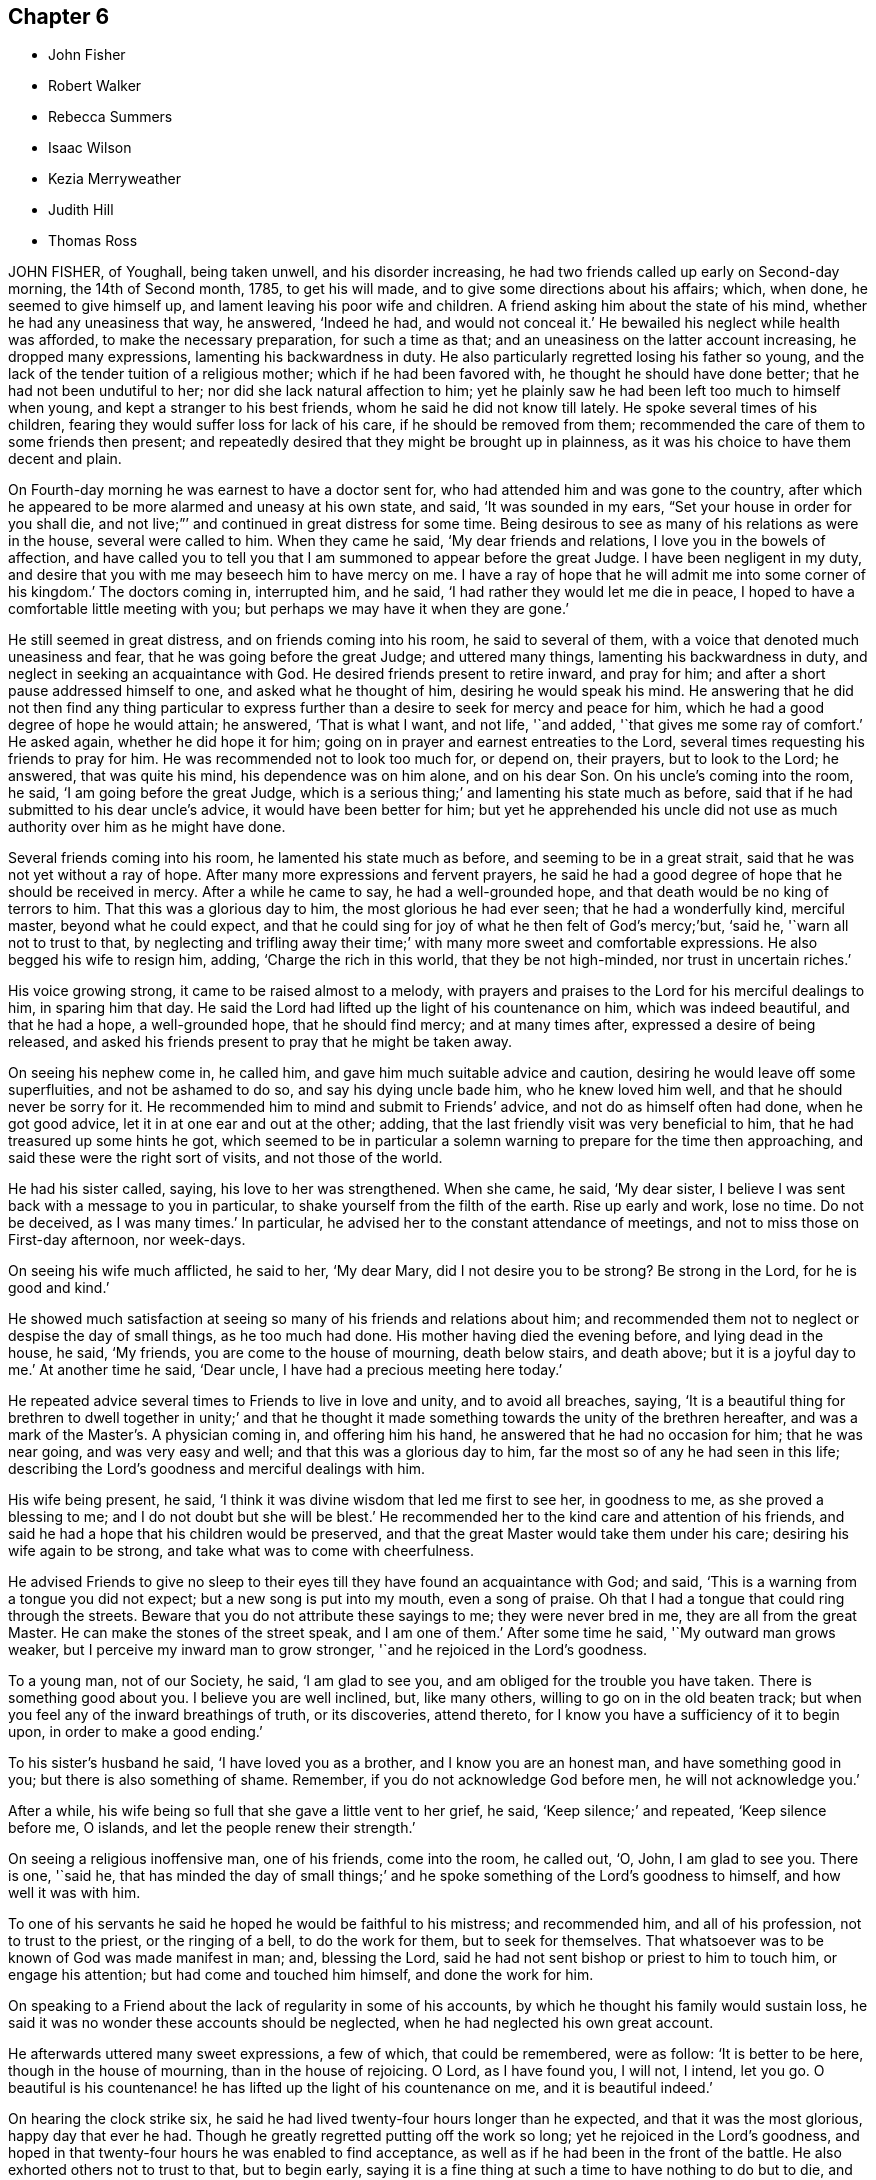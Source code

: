 == Chapter 6

[.chapter-synopsis]
* John Fisher
* Robert Walker
* Rebecca Summers
* Isaac Wilson
* Kezia Merryweather
* Judith Hill
* Thomas Ross

JOHN FISHER, of Youghall, being taken unwell, and his disorder increasing,
he had two friends called up early on Second-day morning, the 14th of Second month, 1785,
to get his will made, and to give some directions about his affairs; which, when done,
he seemed to give himself up, and lament leaving his poor wife and children.
A friend asking him about the state of his mind, whether he had any uneasiness that way,
he answered, '`Indeed he had, and would not conceal it.`'
He bewailed his neglect while health was afforded, to make the necessary preparation,
for such a time as that; and an uneasiness on the latter account increasing,
he dropped many expressions, lamenting his backwardness in duty.
He also particularly regretted losing his father so young,
and the lack of the tender tuition of a religious mother;
which if he had been favored with, he thought he should have done better;
that he had not been undutiful to her; nor did she lack natural affection to him;
yet he plainly saw he had been left too much to himself when young,
and kept a stranger to his best friends, whom he said he did not know till lately.
He spoke several times of his children,
fearing they would suffer loss for lack of his care, if he should be removed from them;
recommended the care of them to some friends then present;
and repeatedly desired that they might be brought up in plainness,
as it was his choice to have them decent and plain.

On Fourth-day morning he was earnest to have a doctor sent for,
who had attended him and was gone to the country,
after which he appeared to be more alarmed and uneasy at his own state, and said,
'`It was sounded in my ears, "`Set your house in order for you shall die,
and not live;`"`' and continued in great distress for some time.
Being desirous to see as many of his relations as were in the house,
several were called to him.
When they came he said, '`My dear friends and relations,
I love you in the bowels of affection,
and have called you to tell you that I am summoned to appear before the great Judge.
I have been negligent in my duty,
and desire that you with me may beseech him to have mercy on me.
I have a ray of hope that he will admit me into some corner of his kingdom.`'
The doctors coming in, interrupted him, and he said,
'`I had rather they would let me die in peace,
I hoped to have a comfortable little meeting with you;
but perhaps we may have it when they are gone.`'

He still seemed in great distress, and on friends coming into his room,
he said to several of them, with a voice that denoted much uneasiness and fear,
that he was going before the great Judge; and uttered many things,
lamenting his backwardness in duty, and neglect in seeking an acquaintance with God.
He desired friends present to retire inward, and pray for him;
and after a short pause addressed himself to one, and asked what he thought of him,
desiring he would speak his mind.
He answering that he did not then find any thing particular to
express further than a desire to seek for mercy and peace for him,
which he had a good degree of hope he would attain; he answered, '`That is what I want,
and not life, '`and added, '`that gives me some ray of comfort.`'
He asked again, whether he did hope it for him;
going on in prayer and earnest entreaties to the Lord,
several times requesting his friends to pray for him.
He was recommended not to look too much for, or depend on, their prayers,
but to look to the Lord; he answered, that was quite his mind,
his dependence was on him alone, and on his dear Son.
On his uncle`'s coming into the room, he said, '`I am going before the great Judge,
which is a serious thing;`' and lamenting his state much as before,
said that if he had submitted to his dear uncle`'s advice,
it would have been better for him;
but yet he apprehended his uncle did not use as much
authority over him as he might have done.

Several friends coming into his room, he lamented his state much as before,
and seeming to be in a great strait, said that he was not yet without a ray of hope.
After many more expressions and fervent prayers,
he said he had a good degree of hope that he should be received in mercy.
After a while he came to say, he had a well-grounded hope,
and that death would be no king of terrors to him.
That this was a glorious day to him, the most glorious he had ever seen;
that he had a wonderfully kind, merciful master, beyond what he could expect,
and that he could sing for joy of what he then felt of God`'s mercy;`'but, '`said he,
'`warn all not to trust to that,
by neglecting and trifling away their time;`' with many more sweet and comfortable expressions.
He also begged his wife to resign him, adding, '`Charge the rich in this world,
that they be not high-minded, nor trust in uncertain riches.`'

His voice growing strong, it came to be raised almost to a melody,
with prayers and praises to the Lord for his merciful dealings to him,
in sparing him that day.
He said the Lord had lifted up the light of his countenance on him,
which was indeed beautiful, and that he had a hope, a well-grounded hope,
that he should find mercy; and at many times after, expressed a desire of being released,
and asked his friends present to pray that he might be taken away.

On seeing his nephew come in, he called him,
and gave him much suitable advice and caution,
desiring he would leave off some superfluities, and not be ashamed to do so,
and say his dying uncle bade him, who he knew loved him well,
and that he should never be sorry for it.
He recommended him to mind and submit to Friends`' advice,
and not do as himself often had done, when he got good advice,
let it in at one ear and out at the other; adding,
that the last friendly visit was very beneficial to him,
that he had treasured up some hints he got,
which seemed to be in particular a solemn warning to prepare for the time then approaching,
and said these were the right sort of visits, and not those of the world.

He had his sister called, saying, his love to her was strengthened.
When she came, he said, '`My dear sister,
I believe I was sent back with a message to you in particular,
to shake yourself from the filth of the earth.
Rise up early and work, lose no time.
Do not be deceived, as I was many times.`'
In particular, he advised her to the constant attendance of meetings,
and not to miss those on First-day afternoon, nor week-days.

On seeing his wife much afflicted, he said to her, '`My dear Mary,
did I not desire you to be strong?
Be strong in the Lord, for he is good and kind.`'

He showed much satisfaction at seeing so many of his friends and relations about him;
and recommended them not to neglect or despise the day of small things,
as he too much had done.
His mother having died the evening before, and lying dead in the house, he said,
'`My friends, you are come to the house of mourning, death below stairs, and death above;
but it is a joyful day to me.`'
At another time he said, '`Dear uncle, I have had a precious meeting here today.`'

He repeated advice several times to Friends to live in love and unity,
and to avoid all breaches, saying,
'`It is a beautiful thing for brethren to dwell together in unity;`' and that he
thought it made something towards the unity of the brethren hereafter,
and was a mark of the Master`'s. A physician coming in, and offering him his hand,
he answered that he had no occasion for him; that he was near going,
and was very easy and well; and that this was a glorious day to him,
far the most so of any he had seen in this life;
describing the Lord`'s goodness and merciful dealings with him.

His wife being present, he said,
'`I think it was divine wisdom that led me first to see her, in goodness to me,
as she proved a blessing to me; and I do not doubt but she will be blest.`'
He recommended her to the kind care and attention of his friends,
and said he had a hope that his children would be preserved,
and that the great Master would take them under his care;
desiring his wife again to be strong, and take what was to come with cheerfulness.

He advised Friends to give no sleep to their eyes
till they have found an acquaintance with God;
and said, '`This is a warning from a tongue you did not expect;
but a new song is put into my mouth, even a song of praise.
Oh that I had a tongue that could ring through the streets.
Beware that you do not attribute these sayings to me; they were never bred in me,
they are all from the great Master.
He can make the stones of the street speak, and I am one of them.`'
After some time he said, '`My outward man grows weaker,
but I perceive my inward man to grow stronger, '`and he rejoiced in the Lord`'s goodness.

To a young man, not of our Society, he said, '`I am glad to see you,
and am obliged for the trouble you have taken.
There is something good about you.
I believe you are well inclined, but, like many others,
willing to go on in the old beaten track;
but when you feel any of the inward breathings of truth, or its discoveries,
attend thereto, for I know you have a sufficiency of it to begin upon,
in order to make a good ending.`'

To his sister`'s husband he said, '`I have loved you as a brother,
and I know you are an honest man, and have something good in you;
but there is also something of shame.
Remember, if you do not acknowledge God before men, he will not acknowledge you.`'

After a while, his wife being so full that she gave a little vent to her grief, he said,
'`Keep silence;`' and repeated, '`Keep silence before me, O islands,
and let the people renew their strength.`'

On seeing a religious inoffensive man, one of his friends, come into the room,
he called out, '`O, John, I am glad to see you.
There is one, '`said he,
that has minded the day of small things;`' and he
spoke something of the Lord`'s goodness to himself,
and how well it was with him.

To one of his servants he said he hoped he would be faithful to his mistress;
and recommended him, and all of his profession, not to trust to the priest,
or the ringing of a bell, to do the work for them, but to seek for themselves.
That whatsoever was to be known of God was made manifest in man; and, blessing the Lord,
said he had not sent bishop or priest to him to touch him, or engage his attention;
but had come and touched him himself, and done the work for him.

On speaking to a Friend about the lack of regularity in some of his accounts,
by which he thought his family would sustain loss,
he said it was no wonder these accounts should be neglected,
when he had neglected his own great account.

He afterwards uttered many sweet expressions, a few of which, that could be remembered,
were as follow: '`It is better to be here, though in the house of mourning,
than in the house of rejoicing.
O Lord, as I have found you, I will not, I intend, let you go.
O beautiful is his countenance! he has lifted up the light of his countenance on me,
and it is beautiful indeed.`'

On hearing the clock strike six,
he said he had lived twenty-four hours longer than he expected,
and that it was the most glorious, happy day that ever he had.
Though he greatly regretted putting off the work so long;
yet he rejoiced in the Lord`'s goodness,
and hoped in that twenty-four hours he was enabled to find acceptance,
as well as if he had been in the front of the battle.
He also exhorted others not to trust to that, but to begin early,
saying it is a fine thing at such a time to have nothing to do but to die,
and that it was the Lord alone that did the work for him.

He signified his satisfaction in being, in a good degree,
preserved in resignation since the beginning of his sickness,
and that he had not used any angry expressions to those about him,
nor in word or thought murmured at the great Master.

He lamented the pride and vanity of foolish people,
in spending so much time and pains to deck their poor bodies,
an example of the vileness of which he thought was in himself, and said,
'`I believe I am thus strengthened for some good purpose for your sakes,
and wish you may attend to the advice of a dying friend, and think of me sometimes,
that there was such a one.
I am going but a little before you.`'

To a friend he said, '`I remember you gave me some advice several years ago,
which was good advice, though I did not then think it so,
nor did you speak it to me as you should have done; yet I have often thought of it since,
and believe it was of use to me.`'

To his wife he said, '`I do not belong to you nor you to me, now.
It is a great mercy that this was not the sickness or death of a day or two,
for I was not ready; but since this warning, I think I have not been idle one hour.`'
He also said, '`I have been enabled since my sickness, to give up wife, children, and all,
and set no value on them, in comparison of what is before me.`'

The doctor who was sent for, having returned from the country,
when he was informed of it,
his dependence and expectation being taken off from such helps,
and even from the desire of life, he said, '`Give my love to him;
I have no occasion for him now.`'
On a relation expressing a desire that the doctor should see him, as he was sent for,
he consented, and was likewise prevailed on to consent to putting blisters on his legs,
which were exceedingly troublesome to him for two days, and caused a severe conflict,
which himself, and those about him, much lamented,
after the fine easy state of mind he had before attained.
He said he thought they delayed his passage, and that, but for them,
he would have been in his Master`'s house before;
and often prayed to be enabled to hold out to the end,
and that his faith might not fail.

When he observed the light appear on Fifth-day morning,
he desired to be kept quiet that day, as he must mind his own business;
and not to let many come to see him, lest he should be disturbed,
or in anything miss the mark.

Sixth-day evening, by his own desire, there was some blood taken from him,
after which he lay more composed, and turning himself, said, '`Come,
who knows but I may get a little of the great Master`'s company now before I go.`'
After a while, he said, '`Never fear, never fear; I hope all will be well.`'

He said the Lord had greatly favored him many times, when none knew it but himself,
though he had too much neglected it;
that he had an evidence the kingdom was open to receive him.

That night, being very uneasy, he many times prayed to the following purpose:
'`O you most gracious and merciful God, help me O! leave me not in the hour of trial.
O, my God! help me, and be with me, and grant me patience.`'

To a friend, a little before his departure, he said, '`The sting of death is sin,
and that is, through the Lord`'s goodness, taken away from me.`'
Third-day afternoon, the 22nd of Second month, 1785,
he quietly departed with a composed countenance, aged thirty-three years.
His remains were interred in Friends`' graveyard the 25th of the same.

[.asterism]
'''
ROBERT WALKER, of Gildersome, in Yorkshire, was educated in the profession of truth;
and being favored with the visitations of divine love in his youth, was,
by yielding obedience to its heavenly teachings,
redeemed from the follies and vanities incident to youth,
and gradually fitted for being a useful instrument in the church.
About the year 1751 he first appeared as a minister, in much brokenness of spirit.
He kept mostly to meetings about home, till the year 1756,
when his heart being enlarged in gospel love, with the concurrence of Friends,
he visited, at different times, most parts of this nation and Ireland;
and in the year 1773 was engaged in a general visit to the meetings in North America,
and labored among them in much fervency of spirit.
Being favored with a sense of the approaching troubles in that part of the world,
he delivered many faithful warnings, suitable cautions and instructions,
greatly to the encouragement of the upright-hearted.

He was much devoted to the Lord`'s service, of a humble mind,
and exemplary upright conduct, accompanied with innocent cheerfulness;
was properly concerned that his temporal affairs might be conducted reputably;
and was greatly esteemed by Friends and others.

The exercise of his gift in the ministry was attended
with a striking and persuasive simplicity,
and being in the demonstration of the Spirit,
carried its own evidence with power to the hearts of the people;
directing them from all outward dependence to the everlasting foundation, Christ Jesus,
the rock of ages.

With a mind replenished with love,
he engaged in a visit to the meetings of Friends
in London and some of the southern counties;
and was favored to perform the same, in which he expressed he felt great peace;
but his complaints increasing upon him, he retired to a Friend`'s house at Tottenham,
and attended the meetings there on the First-day following,
being the last public meeting he was at, and in which he bore a living testimony.

During his sickness he was mercifully preserved in a tender frame of mind,
and expressed himself thus: '`I have seen my way into London, but not back;
but am quite resigned to the Lord`'s will.
I have labored honestly and uprightly in my great Master`'s cause, and have peace.
I am gradually sinking away.
I desire some of you, if I should be removed, to write to my wife,
and remember my very dear love to her, and to my children.
It will be a close trial to them; but it will be well with me,
and it is my earnest desire for my children, far above all other considerations,
that they may seek the God of their father.`'

He desired his love might be remembered to friends in the north; and said,
'`I have looked towards home with a degree of anxiety, but it was soon taken away,
and now I feel my mind quite easy,
and resigned to the will of him who has been with me all my life long,
and who knows what is best for me.`'

At another time he said, '`People may think of putting off repentance to a dying hour;
but what should I do now, if I had my peace to make.
It is enough to bear the afflictions of the body: '`and added, O Lord,
preserve me in patience, to wait your time.`'

To a friend going into the room, when he had been in great pain,
and requesting to stay with him, he said, '`You may go to your rest; leave me to my Maker,
who knows what is best for me.
All will be well; if I be restored, I hope it will be for his service.`'

To a friend who expressed some hope of his recovery,
and said that his removal would be a great loss in these low times, he said,
'`A stripping time must come, and it will come,
to take the dependence of men from each other;`' and he expressed
that it had often been the fervent exercise of his mind,
that the Almighty would be with him in his concluding moments.

The morning before his departure, taking a solemn leave of those about him, he said,
'`Weep not for me, I am going home; and shall be gathered as a shock of corn fully ripe:
'`begging to be preserved from murmuring till his change should come, which, he said,
would be a glorious change to him.

Thus, in a sweet frame of spirit, being sensible to the last, he departed this life,
at the house of Thomas Phillips, at Tottenham, the 24th of the Ninth month, 1785,
aged about sixty-eight years, and a minister thirty-four years.

His corpse was carried to Devonshire House meetinghouse, London;
after which it was interred in Friends`' burial-ground, near Whitechapel,
the 29th of the same.

[.asterism]
'''
REBECCA SUMMERS, wife of Thomas Summers, of Horsham, in the county of Sussex,
was visited with a painful illness,
which continued on her for about two years before her decease.
She bore it with exemplary patience,
having been all her life remarkable for the meekness of her spirit,
and innocence of her conversation.
She was a sincere lover of her friends,
a diligent attender of our religious meetings when her health permitted,
an affectionate wife, a tender parent, and a kind neighbor;
and of a remarkably forgiving temper to those from whom she had received injuries.
Nevertheless, towards the conclusion of her time, she was very low and poor,
and unsatisfied about her future state; which her husband tenderly observing,
said to her, that however the Lord`'s favor and acceptance might be hidden from her,
he had no doubt but it would be well with her, if she was now removed;
and expressed his fervent desire,
that it might please the author of all good to make known his love to, and acceptance of,
her, before her removal hence; which desire seemed fully answered.

She frequently said, '`Oh merciful Father, if it please you, cut the thread of my life,
and let me dwell with your peaceable ones; yet not my will but yours be done.`'
At another time she said, '`O merciful Father, who art in heaven, yours is the kingdom,
the power, and glory forever.
Hallelujah to the Lamb forever.`'
Being lifted up in bed, she bowed her head, and said, '`IMy soul is reverently bowed down,
I trust, under a sense of the Lord`'s mercy and goodness.`'
At another time she audibly and fervently said, I am upon the banks of deliverance.
I shall dwell with my merciful Father to all generations;`' adding,
'`it is of no merit to me.`'
She also frequently said, '`Come, sweet Jesus, come.`'

She was favored with her usual understanding; except at some intervals,
for about three days before her departure, she was somewhat wandering;
yet she perfectly knew those about her;
and at times as clear and collected as at any time during her illness;
by which she felt to the utmost the excruciating pain of body;
but evidently partook of that which the eye of man has not seen,
by which she was sustained through all.
Desiring to be lifted up in bed, not long before her end,
those about her intimating a fear it might be too much for her, she answered,
'`What matters it whether I sit up or lie down, if I die in the arms of my Redeemer?`'

Seeing her sister grieve, she said, '`Dear sister, do not do so, we shall meet again.`'
A little time before her end, her speech failed very much,
yet her senses seemed evidently clear; for on being asked what should be done for her,
she said, '`Pray without ceasing;`' and indeed it appeared to those present,
her practice at that time.

She departed this life the 13th of the First month, 1785,
and was buried the 16th of the same, in Friends`' burial ground at Plestow,
near Capel in Surry,

[.asterism]
'''
ISAAC WILSON, of Kendal, in Westmoreland, was the son of Anthony and Dorothy Wilson,
of Highwray, near Hawkshead, in the county of Lancaster,
by whom he was religiously educated;
and being favored with an early visitation of Divine grace, and obedient thereto,
he was preserved amidst the various temptations and
allurements to which youth is exposed.

Having with fidelity served his apprenticeship in Kendal, he settled in business,
and married Rachel, the daughter of John and Deborah Wilson, of the same place;
to whom he was united in a mutual engagement for the promotion of truth and righteousness,
and the welfare of his family, particularly in their best and endearing interests;
in his conduct towards his children, beautifully uniting the authority of a parent,
and the familiar persuasive influence of a friend.
His wife (of whom see an account in this collection)
was much engaged from home in the cause of truth;
and though the separation was a close trial to him, yet he freely gave her up,
encouraging her to follow the pointings of duty;
being sensible that obedience to divine requirings brings peace,
and an increase of light and strength.

Although he was zealously concerned for the support
of our Christian testimony in all its branches,
yet his zeal was so tempered with charity,
that he retained the esteem even of the unfaithful.
A care rested on his mind to preserve love and unity, and where any breach appeared,
he labored to have the occasion timely removed;
and also was much engaged to give private admonitions.

About the fortieth year of his age,
he was concerned publicly to testify to the efficacy of
that divine principle which had been the guide of his youth;
in the exercise of which duty his labors were edifying, and he was lively and fervent.

Although his family was large, and his engagements of a public and private nature many,
yet he so ordered them, as not to interfere with his religious duty,
being concerned constantly to attend meetings both for worship and discipline;
frequently attended the yearly meeting in London; and, in company with other Friends,
visited the monthly and quarterly meetings of Friends in Ireland, Scotland,
and some parts of England.
His disposition was hospitable and charitable;
his conversation was informing and edifying, accompanied with affability.
Being of sound judgment and integrity,
he was often applied to by Friends and others for his advice,
which he freely communicated, and to be an arbitrator in differences,
by which means he contributed to the peace of many families.
Notwithstanding his industry for the support of a numerous family,
he was earnestly and constantly concerned to limit his pursuits in number and extension,
agreeably to the circumscribing rule of truth.

Having been thus diligently concerned, through Divine assistance,
to fill up the religious, relative and social duties of life;
he experienced the gracious power that had been the stay of his youth,
and a support under every trying dispensation of Providence, to be his evening song,
and a staff to lean upon in declining age.

The last two years of his life he was much tried with indisposition;
but the following expressions show the situation of his mind,
which he delivered the day before his death, in the presence of some of his children,
with great power and energy, though under much bodily weakness:

'`I know not how it may be; I may remain with you a while longer,
or be removed at this time; but I am easy as to the event.
If, at times, I breathe a sigh, or a groan, it is not from a troubled mind.
I feel no weight upon my spirit; but all seems clear.
The world, and all that is in it, are nothing to me.
Though I have been tried with pain of body, and deep inward poverty,
yet now the Divine presence is near, and I am thankful to feel I am not forsaken.
The Lord has been with me all my life long, and poured down his blessings upon me;
and he will, my dear children, be with and support you, if you are concerned to seek him.
Oh the matchless lovingkindness of our God!
The tongue of men and angels is too short to show forth his praise.`'
And, after making a kind of melody, which cannot be expressed, he sweetly added, '`Peace!
Peace!
Peace!`'

Thus, with a well-grounded hope that his day`'s work was finished,
he died the 18th of the Eighth month, 1785; and was interred in Friends`' burial-ground,
at Kendal, on the 23rd of the same,
after a large and solemn meeting held on the occasion: aged seventy,
having been a minister thirty years.

[.asterism]
'''
KEZIA MERRYWEATHER, wife of John Merryweather, of Ringwood, in Hampshire,
was the daughter of Benjamin and Elizabeth Evens, of Woodbridge in Suffolk;
who were careful to train her up in a godly conduct, which was blessed to her,
for she gave early proof of an attachment to virtue.
After her marriage it pleased the Lord to permit
weakness of body frequently to attend her,
which, at length, terminated in a settled decline.
In the course of her illness, she gave good advice to several who came to see her;
dropped many comfortable expressions;
and was preserved in much patience and resignation.

Her husband and sister being with her, she expressed to them,
'`I would not have you sorrow as without hope.
Oh, what a difference there is between those who have
endeavored to come up in the path of duty,
and those who have followed lying vanities, when they come to such a time as this.
Now I know the difference.
When I first felt that I was taken for death, I seemed to have a little fear;
but it was soon removed, and now I long for it.
Oh! how I long to be in the full enjoyment of what I now feel.
Lord, hasten your messenger, if consistent with your will.
I believe the Lord, who has been with me in six troubles,
will not forsake in the seventh.`'

Her husband going into her room about two hours before her departure, she said, '`My dear,
I sent for you to see your poor dying wife; but I would not have you hurry yourself,
but come and sit down by me.
I feel so comfortable, I cannot express it; no pains; only cold!`'

She soon after prayed to this effect: '`Oh!
Lord, you have been a gracious God to me; be with me at this time;
and if it be your blessed will,
grant me an easy passage from this troublesome world to the mansion of rest,
where all sorrow is at an end, and all tears are wiped away.`'
Soon after, '`I feel so sweet and easy, that it does not seem as though I could be dying;
if I am, it is a mercy I cannot be sufficiently thankful for.
I did not think it possible for one in such a situation to be so easy.`'
On the apothecary coming in, and asking how she did, she answered, '`Very comfortable;
waiting to go to rest, which I believe will be soon.`'
Soon after, desiring to be turned on her right side,
she said she would have a little sleep, and then go to rest; which she did,
lying as in a comfortable sleep about a quarter of an hour; when, awakening,
she breathed a few times, and expired, without sigh, groan, or struggle,
the 29th of the Ninth month, 1785, aged twenty-eight years;
and was buried in Friends`' burial-ground the 6th of Tenth month following.

[.asterism]
'''
JUDITH HILL, wife of John Hill, late treasurer of Ackworth School,
was the daughter of Andrew and Judith Leaper, of London,
who educated her in the profession of the Church of England,
and brought her up in the practice of dressing, singing, dancing,
and other vain customs of this degenerate world.
These she was often made uneasy with; and about the twenty-third year of her age,
her understanding being further enlightened,
she gave up in obedience to the visitations of truth in her own mind,
joined in profession with Friends, and became a diligent attender of their meetings, and,
under a sense of duty, declined the customs of the world in speech, dress,
and deportment.

This brought much suffering upon her from her parents, especially from her mother; but,
being supported by that divine power that had convinced her judgment,
she bore with much patience the reproaches with which it was her lot to be tried,
which resignation was attended with peace;
and in time she experienced the regard of her near relations,
her mother expressing great satisfaction and full reconciliation with her.
After her convincement she entered into a married state,
and having in time a numerous family, she was concerned to educate them religiously.

In the year 1779,
a suitable friend being needed to superintend the institution of Ackworth,
on its being proposed to her husband, he, after due consideration,
engaged to go and reside there, and she occupied the station of mistress of the family.

About a year before her departure, her health gradually began to decline, and,
the last three months of her confinement, she underwent great bodily affliction,
but was enabled to endure it with exemplary patience
and resignation to the will of the Lord,
whom she found to be her abundant support.

In the forepart of her illness, one night,
being seized with a fainting fit and much pain, her husband, daughters,
and some others being present, being a little recovered,
she expressed herself as follows: '`How it may please the Lord to deal with me I know not;
but if he should be pleased to remove me this night,
I am fully resigned to his divine will, come what may.
I can truly say, I have not desired for myself or children,
either riches or length of days, but that they might be nurtured in the fear of the Lord,
and inherit a portion in the blessed truth.`'

At another time, her husband questioning with her, '`Have you any word of comfort for me?`'
After a short pause, she answered,
'`How it may please the Almighty to order it concerning my life,
is at present hid from me; but this I know, the Lord brought us together,
and has supported through many deep trials and afflictions.
When I have to look back to my childhood and education,
I have cause to acknowledge with great thankfulness, that his preserving hand,
in the time of ignorance,
kept me from joining with the many evils and temptations which were in my father`'s family.
When greater light and understanding were given, I gave up in obedience thereto; and now,
on a strict search, find nothing stands in my way to eternal happiness.`'

When she drew near her end, among other expressions, she said, '`I hope and believe,
when the Lord is pleased to remove me,
to be favored with a place in his glorious mansions.
I can truly say, if I die now, I die in peace with all men.
I have not done many mighty acts, or been a conspicuous character in the world;
nor have I desired it, but, I hope, endeavored, according to knowledge,
to live up to what was manifested to be my duty.`'

The morning before she departed, her daughter hearing her speak,
thought she wanted something, and went to her bedside; she said, '`Did you not hear me?
I said the sting of death, which is sin, is taken away.
The pale horse and his rider will have no victory,
for the guardian angel of the Lord`'s presence encompasses about.`'

After expressing that her time here was near closing,
she desired to see her husband and children, and took a solemn leave of them,
with some tender exhortations and remarks;
signified that her mind was covered with the universal love of God; and added,
'`I feel my little strength weaken quickly,
but my faith in the Lord grows stronger and stronger.
I have a firm hope, and an unshaken assurance of entering everlasting happiness.`'
A solemn pause ensued; then she broke forth in manner following: '`Awful, solemn silence,
how comfortable!
It has been refreshing to my mind at this time.
O seek after it, dear children; keep low and humble,
for all that is exalted shall be brought down; yes, the sturdy oaks of Bashan,
and the tall cedars of Lebanon, will the Lord lay low.`'
Then taking her husband and children each by the hand, she kissed them,
bidding them Farewell, farewell in the Lord.

She quietly departed this life without sigh or groan, the 26th of Tenth month, 1785,
aged nearly sixty years, and was interred the 30th of the same,
in Friends`' burial-ground at Ackworth, in Yorkshire.

[.asterism]
'''
THOMAS ROSS, of Wrightstown, in Bucks county, Pennsylvania, having,
with the near sympathy and unity of his friends and brethren,
come over to England to pay a religious visit to Friends there,
arrived a few days before the yearly meeting in 1784, which he attended,
and afterwards visited Ireland that summer.
On his return, he joined his friend John Pemberton, of Philadelphia,
in visiting the quarterly meetings at Woodbridge and Norwich,
and proceeded forwards to Lincoln, York, and, by Durham, into Scotland.
They had many meetings among those of other societies,
which were generally large and satisfactory; but his bodily indispositions increasing,
he was under the necessity of resting at sundry places; and,
taking a few meetings by the way, he reached York the 2nd of the Eleventh month, 1785,
and attended their monthly meeting the day following,
which was the last meeting he was at.

During the course of his travels, his religious labors were truly acceptable to Friends,
and well received by others; for,
having an especial eye to the putting forth of the Divine hand,
his ministry was attended with living virtue and deep instruction;
and though not in the words which man`'s wisdom teaches, yet in godly simplicity,
and with a zeal becoming true religion.

In meetings for business, he was particularly serviceable;
his remarks being mostly short, pertinent, and very instructive;
exciting to a steady attention to divine counsel
in the transacting of our Christian discipline,
and therein to exercise true judgment, without partiality or respect of persons.

During the course of his illness he was preserved in a heavenly frame of mind.
On many occasions dropping instructive counsel and advice
to the friends who attended on and visited him;
of which the following collection is but a small part.
He frequently said that he knew not why he was continued
in such an exercised state of bodily weakness;
yet doubted not but that it was all in wisdom, and for some good end; adding,
it was not for the clay to say to the potter, '`Why have you made me thus?`'

Sitting in the family where he was, during the forepart of his illness,
he expressed himself thus: '`Dear young people, keep to your first love;
the bridegroom of souls will not be unmindful of the bride while she remains chaste;
some of you, I believe, are espoused to Christ.
O, the ardent desire which I feel for the youth! "`Your name is as ointment poured forth,
therefore do the virgins love you.`"`'

The same day, I have not sought mine own honor,
but the honor of Him who first drew me from my habitation,
and have great reason to praise his name.
One thing which inclines me to think my work may be nearly done is this;
that it never appeared to be laid upon me to pay a general visit to England.`'
At another time he said,
'`O the harmony there is in the Lord`'s family! "`Ephraim shall not envy Judah,
nor Judah vex Ephraim; nothing shall hurt or destroy in all your holy mountain.`"`'

Again he remarked, on his being under bodily oppression,
'`I find no relief but when I feel a revival of that which is the healer of breaches;
but that is not at my command.
My mind was last night much drawn out to my fellow-laborers; O, that they +++[+++may]
keep little!
I have remembered that saying,
"`There are a few names even in Sardis who have not defiled
their garments,`" and I hope there are a few in York.
Dear friends, what a people should we be, did we dig deep enough.
Our lights would shine before men; we should be as the salt of the earth.
How many, who have begun well, have had their garments defiled with the world,
and are become like the salt that has lost its savor.
These are as dead weights in our assemblies,
so that the living are scarcely able to bury the dead.
O, Friends, keep to the truth, for it shall rise above the heads of gainsayers.`"

At another time, '`I could not be more at home any where.
It revives me to see the children about me.
I tell you; young people, the hardest thing I ever found in my passage was,
when I was right, to keep so.
Oh, the desire I felt to get here!
The love I feel for you is like the love of Jonathan and David.
It extends over sea and land; it is like the precious ointment;
so that some can say with one formerly, "`Neither heights nor depths,
principalities nor powers, things present, or to come, shall ever separate us from it.`"
The least sun casts a luster, as the glorious luminaries in the outward creation;
so that we may say, "`Great and marvelous are your works, Lord God Almighty;
just and true are your ways, you King of saints!`"

Again, '`Commune with your own heart, and be still;`" this is doing business.
Oh, how precious is truth!
It may employ us on the highway, and in our outward engagements.
Dear friends, let us prize it.`'
Speaking to the physician, he said, '`The outward man grows weaker;
yet inward support waxes stronger and stronger.`'
The same day he said, '`It is a great favor to have a brook by the way!
Oh! I see my way over all!
It is like a foretaste of what is to, come.
"`Blessed are the dead that die in the Lord!`"
When he breaks in upon us it is like balm.
"`There is balm in Gilead.`"
There are many not willing to go to the house of mourning; but there is occasion for it;
it being high time to repair the breaches.
I have thought for many weeks past, the curtain was nearly drawn.
There seemed but few sands left in the glass;
and yet I sometimes feel such a travail for Zion`'s prosperity,
and the enlargement of her borders,
that I am ready to think the day`'s work is not yet done; and at other times,
I feel so feeble and weak, that all seems nearly over.
The event I cannot tell, but am`' favored to be resigned.`'

At another time, '`Think nothing too near, or too dear, to part with, dear young people,
to purchase the truth.
Your parents cannot give it you, though they may give you all they can.
It is the Lord`'s prerogative.
I have thought it was a great favor to have an education in the truth;
but I have been grieved to see many born in the Society, like Esau,
selling their birthright.
Be not ashamed of the cross, dear friends, deny Him not before men.`'

Again he added, '`Beware of lawful things;
these lawful things are the strongest bait Satan ever laid for our society.
Oh, these lawful things, they have hurt many.
What a testimony would it be, if Friends were to shut up their shops on week days,
to go to meetings, which ought to be the main concern;
though many consider worldly things as such.
When we have done all we can, we are but as unprofitable servants;
we can add nothing to Him who is the fountain of goodness.
Oh, that ocean of ancient goodness!
I seem at times as if I was swallowed up in it.
I have cause to be thankful, that I am favored with a resigned mind, and have no will,
either to live or die.
Oh, Father, receive me into your bosom.`'
At another time, '`Oh, my heart is knit to you, my friends;
and to the seed which is in bondage in many hearts;
and though you may have to go with it into the wilderness, yet be not discouraged.`'

Feeling himself easier, and his mind favored, he said, '`Oh, when he puts his hand in,
as at the hole of the door, how does it smell of sweet myrrh.
I hope I am not insensible from where my help comes.
He sometimes hides himself as behind the curtain,
yet we must not awake or disturb our beloved until he please.`'

Speaking on the general state of mankind, he said thus: '`Oh,
how has my mind been oppressed,
in observing that profaneness which abounds among the people;
many of whom draw iniquity as with cords of vanity, and sin as with a cart-rope.
Yet I have this satisfaction,
that I have not failed to reprove many of those I have seen in this state;
and have often advised innkeepers and others,
to discourage all kinds of wickedness in their houses.
My advice has been generally received without gainsaying,
and I have comfort in the discharge of this duty.
Oh, the vileness of the land of Ireland!
Surely if any nation ever had occasion to mourn because of oaths, that has.`'

Being under much bodily affliction, he said,
'`How can one die better than in the Lord`'s service;
for he has been indeed a wonderful counsellor; he has many times opened a way,
when I could see no way; he will never leave nor forsake those who trust in him.`'
Again, '`It is a trying time, and yet,
I believe I have a well-grounded hope of having done my duty.
I feel no condemnation.
O, dear friends, what a favor indeed, that we have an unction from above!
Keep to the truth and its testimony, whatever may be the consequence,
for it will rise over the heads of gainsayers.`'

At another time,
'`It will not do for any to rest contented with having known the Lord in days past,
and years that are over and gone.
We must follow on to know him; a supply of daily bread is requisite;
and if there is not a hunger and thirst after righteousness,
we may be sure the mind is distempered.
But oh! how have I been pained to see and feel, many of the professors of the truth,
going after the world and its spirit; who, instead of being way-marks,
are as stumbling-blocks to honest inquirers: the state of these is lamentable.
I have been comforted in the prospect of a rising generation,
if they are not hurt by those who ought to be helpers, loving this present world.
I have, in my time, met with many cross winds and boisterous waves;
but have been preserved in a care to keep near the point,
that guides to the harbor of rest.
For these fifty years I have been endeavoring to fight the good fight of faith.
O, dearest Father! not my will, but yours, be done.
Oh, when will the curtain be drawn; that this mortal may put on immortality,
and eternal life, which will, I do believe, be my happy portion!`'

He would often, in thankful commemoration of the goodness of God to him,
break forth in these words, '`What shall I render unto you, O Lord,
for all your benefits.`'

A few days before his decease, on.
a friend returning from meeting, he said he had been favored with such a sweet calm,
that he hoped he should have passed away.
A day or two before he died, he broke forth sweetly in these words;
'`Oh joy! joy! joy!`' Again, '`O death, where is your sting?
O grave, where is your victory?
The sting of death is sin!`"
I see no cloud in my way.
I die in peace with all men.`'

He departed this life the 13th of the Second month, 1786, at the house of Lindley Murray,
at Holgate, near York; and was interred in Friends`' burial-ground, in that city,
the 16th of the same, in the seventy-eighth year of his age.
